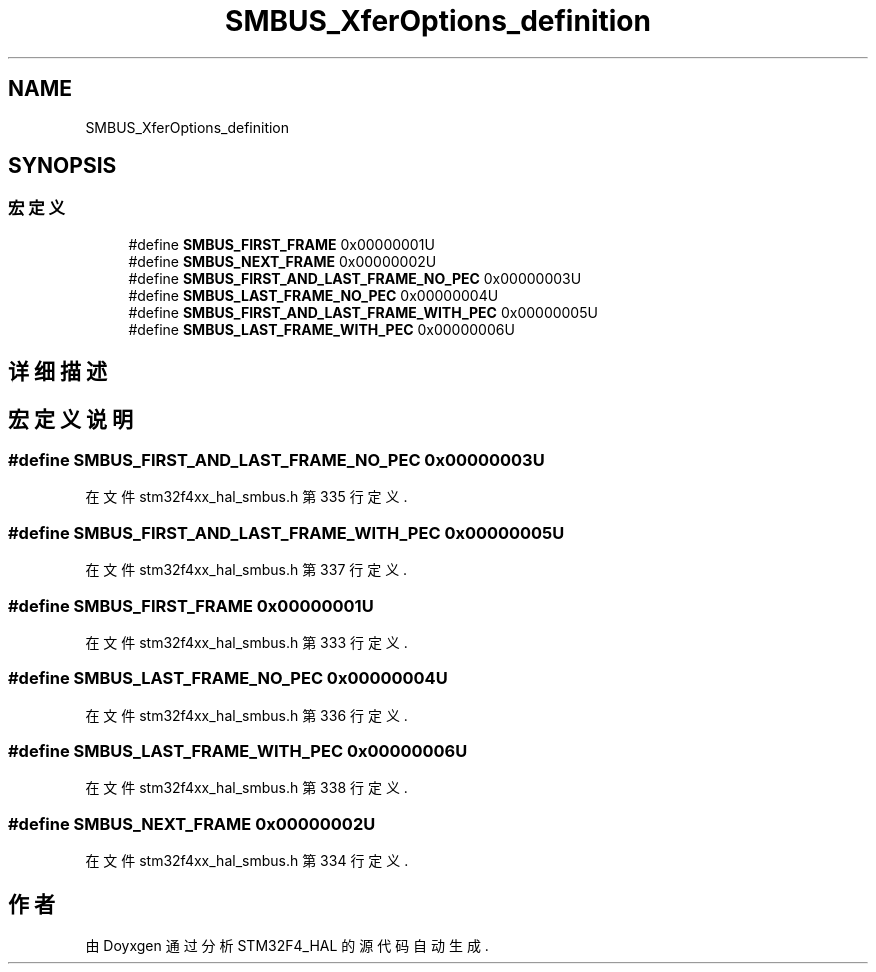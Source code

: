 .TH "SMBUS_XferOptions_definition" 3 "2020年 八月 7日 星期五" "Version 1.24.0" "STM32F4_HAL" \" -*- nroff -*-
.ad l
.nh
.SH NAME
SMBUS_XferOptions_definition
.SH SYNOPSIS
.br
.PP
.SS "宏定义"

.in +1c
.ti -1c
.RI "#define \fBSMBUS_FIRST_FRAME\fP   0x00000001U"
.br
.ti -1c
.RI "#define \fBSMBUS_NEXT_FRAME\fP   0x00000002U"
.br
.ti -1c
.RI "#define \fBSMBUS_FIRST_AND_LAST_FRAME_NO_PEC\fP   0x00000003U"
.br
.ti -1c
.RI "#define \fBSMBUS_LAST_FRAME_NO_PEC\fP   0x00000004U"
.br
.ti -1c
.RI "#define \fBSMBUS_FIRST_AND_LAST_FRAME_WITH_PEC\fP   0x00000005U"
.br
.ti -1c
.RI "#define \fBSMBUS_LAST_FRAME_WITH_PEC\fP   0x00000006U"
.br
.in -1c
.SH "详细描述"
.PP 

.SH "宏定义说明"
.PP 
.SS "#define SMBUS_FIRST_AND_LAST_FRAME_NO_PEC   0x00000003U"

.PP
在文件 stm32f4xx_hal_smbus\&.h 第 335 行定义\&.
.SS "#define SMBUS_FIRST_AND_LAST_FRAME_WITH_PEC   0x00000005U"

.PP
在文件 stm32f4xx_hal_smbus\&.h 第 337 行定义\&.
.SS "#define SMBUS_FIRST_FRAME   0x00000001U"

.PP
在文件 stm32f4xx_hal_smbus\&.h 第 333 行定义\&.
.SS "#define SMBUS_LAST_FRAME_NO_PEC   0x00000004U"

.PP
在文件 stm32f4xx_hal_smbus\&.h 第 336 行定义\&.
.SS "#define SMBUS_LAST_FRAME_WITH_PEC   0x00000006U"

.PP
在文件 stm32f4xx_hal_smbus\&.h 第 338 行定义\&.
.SS "#define SMBUS_NEXT_FRAME   0x00000002U"

.PP
在文件 stm32f4xx_hal_smbus\&.h 第 334 行定义\&.
.SH "作者"
.PP 
由 Doyxgen 通过分析 STM32F4_HAL 的 源代码自动生成\&.
